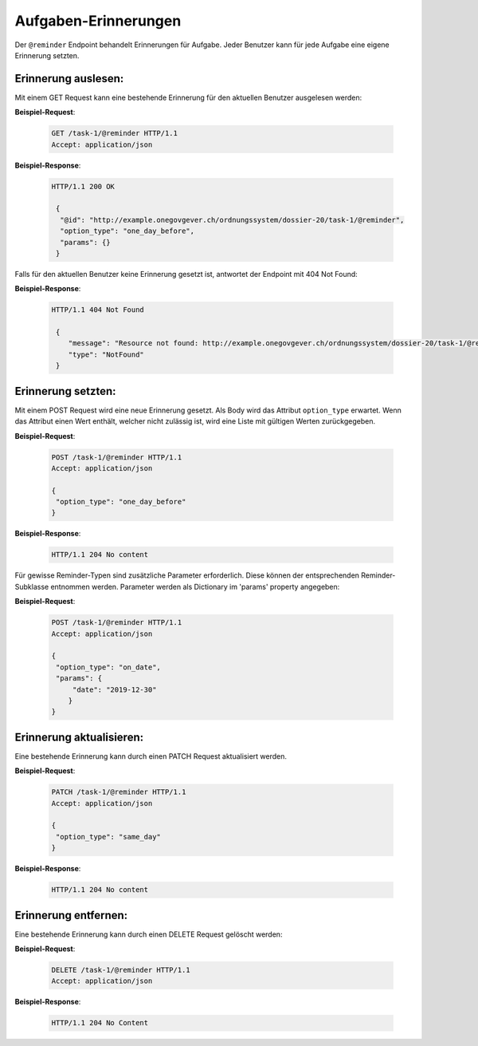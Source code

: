 .. _reminders:

Aufgaben-Erinnerungen
=====================

Der ``@reminder`` Endpoint behandelt Erinnerungen für Aufgabe. Jeder Benutzer kann für jede Aufgabe eine eigene Erinnerung setzten.


Erinnerung auslesen:
--------------------
Mit einem GET Request kann eine bestehende Erinnerung für den aktuellen Benutzer ausgelesen werden:


**Beispiel-Request**:

   .. sourcecode:: http

       GET /task-1/@reminder HTTP/1.1
       Accept: application/json


**Beispiel-Response**:

   .. sourcecode:: http

      HTTP/1.1 200 OK

       {
        "@id": "http://example.onegovgever.ch/ordnungssystem/dossier-20/task-1/@reminder",
        "option_type": "one_day_before",
        "params": {}
       }

Falls für den aktuellen Benutzer keine Erinnerung gesetzt ist, antwortet der Endpoint mit 404 Not Found:

**Beispiel-Response**:

   .. sourcecode:: http

      HTTP/1.1 404 Not Found

       {
          "message": "Resource not found: http://example.onegovgever.ch/ordnungssystem/dossier-20/task-1/@reminder",
          "type": "NotFound"
       }

Erinnerung setzten:
-------------------
Mit einem POST Request wird eine neue Erinnerung gesetzt. Als Body wird das Attribut ``option_type`` erwartet.
Wenn das Attribut einen Wert enthält, welcher nicht zulässig ist, wird eine Liste mit gültigen Werten zurückgegeben.


**Beispiel-Request**:

   .. sourcecode:: http

       POST /task-1/@reminder HTTP/1.1
       Accept: application/json

       {
        "option_type": "one_day_before"
       }


**Beispiel-Response**:

   .. sourcecode:: http

      HTTP/1.1 204 No content

Für gewisse Reminder-Typen sind zusätzliche Parameter erforderlich. Diese
können der entsprechenden Reminder-Subklasse entnommen werden. Parameter
werden als Dictionary im 'params' property angegeben:

**Beispiel-Request**:

   .. sourcecode:: http

       POST /task-1/@reminder HTTP/1.1
       Accept: application/json

       {
        "option_type": "on_date",
        "params": {
            "date": "2019-12-30"
           }
       }


Erinnerung aktualisieren:
-------------------------
Eine bestehende Erinnerung kann durch einen PATCH Request aktualisiert werden.


**Beispiel-Request**:

   .. sourcecode:: http

       PATCH /task-1/@reminder HTTP/1.1
       Accept: application/json

       {
        "option_type": "same_day"
       }


**Beispiel-Response**:

   .. sourcecode:: http

      HTTP/1.1 204 No content


Erinnerung entfernen:
---------------------
Eine bestehende Erinnerung kann durch einen DELETE Request gelöscht werden:


**Beispiel-Request**:

   .. sourcecode:: http

       DELETE /task-1/@reminder HTTP/1.1
       Accept: application/json


**Beispiel-Response**:

   .. sourcecode:: http

      HTTP/1.1 204 No Content
